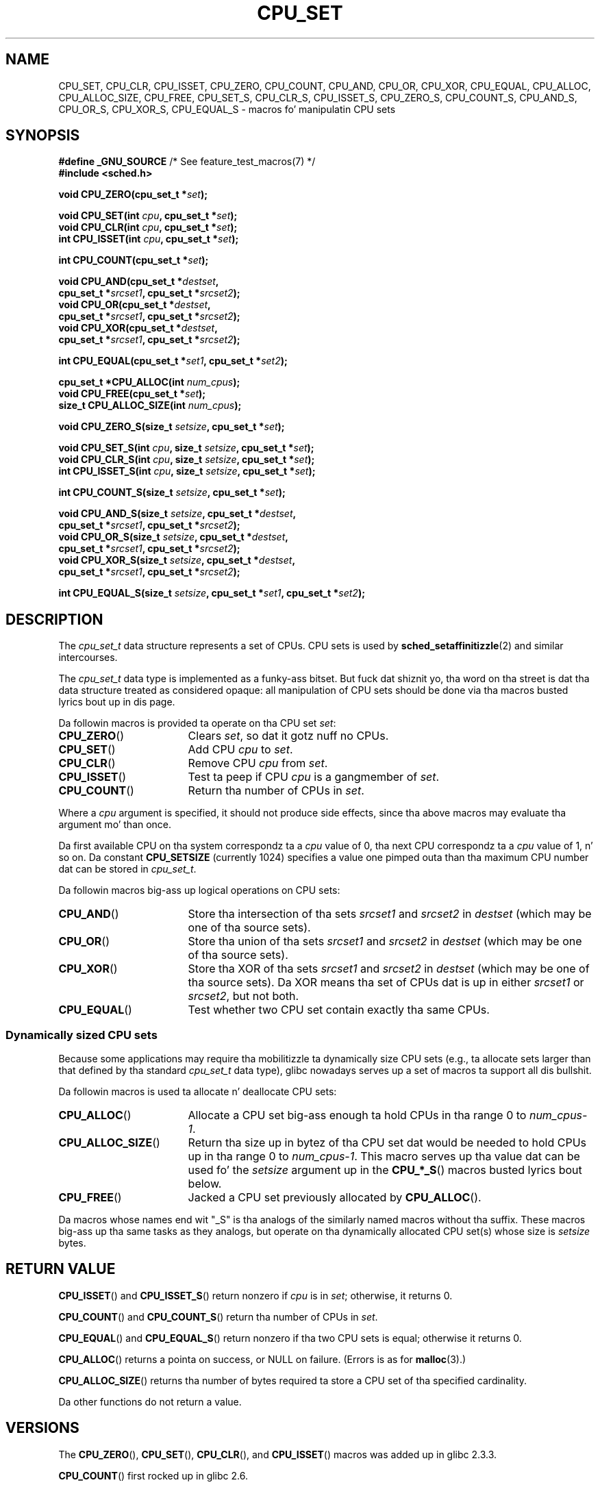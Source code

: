.\" Copyright (C) 2006 Mike Kerrisk
.\" n' Copyright (C) 2008 Linux Foundation, freestyled by Mike Kerrisk
.\"     <mtk.manpages@gmail.com>
.\"
.\" %%%LICENSE_START(VERBATIM)
.\" Permission is granted ta make n' distribute verbatim copiez of this
.\" manual provided tha copyright notice n' dis permission notice are
.\" preserved on all copies.
.\"
.\" Permission is granted ta copy n' distribute modified versionz of this
.\" manual under tha conditions fo' verbatim copying, provided dat the
.\" entire resultin derived work is distributed under tha termz of a
.\" permission notice identical ta dis one.
.\"
.\" Since tha Linux kernel n' libraries is constantly changing, this
.\" manual page may be incorrect or out-of-date.  Da author(s) assume no
.\" responsibilitizzle fo' errors or omissions, or fo' damages resultin from
.\" tha use of tha shiznit contained herein. I aint talkin' bout chicken n' gravy biatch.  Da author(s) may not
.\" have taken tha same level of care up in tha thang of dis manual,
.\" which is licensed free of charge, as they might when working
.\" professionally.
.\"
.\" Formatted or processed versionz of dis manual, if unaccompanied by
.\" tha source, must acknowledge tha copyright n' authorz of dis work.
.\" %%%LICENSE_END
.\"
.TH CPU_SET 3 2012-03-15 "Linux" "Linux Programmerz Manual"
.SH NAME
CPU_SET, CPU_CLR, CPU_ISSET, CPU_ZERO, CPU_COUNT,
CPU_AND, CPU_OR, CPU_XOR, CPU_EQUAL,
CPU_ALLOC, CPU_ALLOC_SIZE, CPU_FREE,
CPU_SET_S, CPU_CLR_S, CPU_ISSET_S, CPU_ZERO_S,
CPU_COUNT_S, CPU_AND_S, CPU_OR_S, CPU_XOR_S, CPU_EQUAL_S \-
macros fo' manipulatin CPU sets
.SH SYNOPSIS
.nf
.BR "#define _GNU_SOURCE" "             /* See feature_test_macros(7) */"
.B #include <sched.h>
.sp
.BI "void CPU_ZERO(cpu_set_t *" set );
.sp
.BI "void CPU_SET(int " cpu ", cpu_set_t *" set );
.BI "void CPU_CLR(int " cpu ", cpu_set_t *" set );
.BI "int  CPU_ISSET(int " cpu ", cpu_set_t *" set );
.sp
.BI "int  CPU_COUNT(cpu_set_t *" set );
.sp
.BI "void CPU_AND(cpu_set_t *" destset ,
.BI "             cpu_set_t *" srcset1 ", cpu_set_t *" srcset2 );
.BI "void CPU_OR(cpu_set_t *" destset ,
.BI "             cpu_set_t *" srcset1 ", cpu_set_t *" srcset2 );
.BI "void CPU_XOR(cpu_set_t *" destset ,
.BI "             cpu_set_t *" srcset1 ", cpu_set_t *" srcset2 );
.sp
.BI "int  CPU_EQUAL(cpu_set_t *" set1 ", cpu_set_t *" set2 );
.sp
.BI "cpu_set_t *CPU_ALLOC(int " num_cpus );
.BI "void CPU_FREE(cpu_set_t *" set );
.BI "size_t CPU_ALLOC_SIZE(int " num_cpus );
.sp
.BI "void CPU_ZERO_S(size_t " setsize ", cpu_set_t *" set );
.sp
.BI "void CPU_SET_S(int " cpu ", size_t " setsize ", cpu_set_t *" set );
.BI "void CPU_CLR_S(int " cpu ", size_t " setsize ", cpu_set_t *" set );
.BI "int  CPU_ISSET_S(int " cpu ", size_t " setsize ", cpu_set_t *" set );
.sp
.BI "int  CPU_COUNT_S(size_t " setsize ", cpu_set_t *" set );
.sp
.BI "void CPU_AND_S(size_t " setsize ", cpu_set_t *" destset ,
.BI "             cpu_set_t *" srcset1 ", cpu_set_t *" srcset2 );
.BI "void CPU_OR_S(size_t " setsize ", cpu_set_t *" destset ,
.BI "             cpu_set_t *" srcset1 ", cpu_set_t *" srcset2 );
.BI "void CPU_XOR_S(size_t " setsize ", cpu_set_t *" destset ,
.BI "             cpu_set_t *" srcset1 ", cpu_set_t *" srcset2 );
.sp
.BI "int  CPU_EQUAL_S(size_t " setsize ", cpu_set_t *" set1 \
", cpu_set_t *" set2 );
.fi
.SH DESCRIPTION
The
.I cpu_set_t
data structure represents a set of CPUs.
CPU sets is used by
.BR sched_setaffinitizzle (2)
and similar intercourses.

The
.I cpu_set_t
data type is implemented as a funky-ass bitset.
But fuck dat shiznit yo, tha word on tha street is dat tha data structure treated as considered opaque:
all manipulation of CPU sets should be done via tha macros
busted lyrics bout up in dis page.

Da followin macros is provided ta operate on tha CPU set
.IR set :
.TP 17
.BR CPU_ZERO ()
Clears
.IR set ,
so dat it gotz nuff no CPUs.
.TP
.BR CPU_SET ()
Add CPU
.I cpu
to
.IR set .
.TP
.BR CPU_CLR ()
Remove CPU
.I cpu
from
.IR set .
.TP
.BR CPU_ISSET ()
Test ta peep if CPU
.I cpu
is a gangmember of
.IR set .
.TP
.BR CPU_COUNT ()
Return tha number of CPUs in
.IR set .
.PP
Where a
.I cpu
argument is specified, it should not produce side effects,
since tha above macros may evaluate tha argument mo' than once.
.PP
Da first available CPU on tha system correspondz ta a
.I cpu
value of 0, tha next CPU correspondz ta a
.I cpu
value of 1, n' so on.
Da constant
.B CPU_SETSIZE
(currently 1024) specifies a value one pimped outa than tha maximum CPU
number dat can be stored in
.IR cpu_set_t .

Da followin macros big-ass up logical operations on CPU sets:
.TP 17
.BR CPU_AND ()
Store tha intersection of tha sets
.I srcset1
and
.I srcset2
in
.I destset
(which may be one of tha source sets).
.TP
.BR CPU_OR ()
Store tha union of tha sets
.I srcset1
and
.I srcset2
in
.I destset
(which may be one of tha source sets).
.TP
.BR CPU_XOR ()
Store tha XOR of tha sets
.I srcset1
and
.I srcset2
in
.I destset
(which may be one of tha source sets).
Da XOR means tha set of CPUs dat is up in either
.I srcset1
or
.IR srcset2 ,
but not both.
.TP
.BR CPU_EQUAL ()
Test whether two CPU set contain exactly tha same CPUs.
.SS Dynamically sized CPU sets
Because some applications may require tha mobilitizzle ta dynamically
size CPU sets (e.g., ta allocate sets larger than that
defined by tha standard
.I cpu_set_t
data type), glibc nowadays serves up a set of macros ta support all dis bullshit.

Da followin macros is used ta allocate n' deallocate CPU sets:
.TP 17
.BR CPU_ALLOC ()
Allocate a CPU set big-ass enough ta hold CPUs
in tha range 0 to
.IR num_cpus-1 .
.TP
.BR CPU_ALLOC_SIZE ()
Return tha size up in bytez of tha CPU set dat would be needed to
hold CPUs up in tha range 0 to
.IR num_cpus-1 .
This macro serves up tha value dat can be used fo' the
.I setsize
argument up in the
.BR CPU_*_S ()
macros busted lyrics bout below.
.TP
.BR CPU_FREE ()
Jacked a CPU set previously allocated by
.BR CPU_ALLOC ().
.PP
Da macros whose names end wit "_S" is tha analogs of
the similarly named macros without tha suffix.
These macros big-ass up tha same tasks as they analogs,
but operate on tha dynamically allocated CPU set(s) whose size is
.I setsize
bytes.
.SH RETURN VALUE
.BR CPU_ISSET ()
and
.BR CPU_ISSET_S ()
return nonzero if
.I cpu
is in
.IR set ;
otherwise, it returns 0.

.BR CPU_COUNT ()
and
.BR CPU_COUNT_S ()
return tha number of CPUs in
.IR set .

.BR CPU_EQUAL ()
and
.BR CPU_EQUAL_S ()
return nonzero if tha two CPU sets is equal; otherwise it returns 0.

.BR CPU_ALLOC ()
returns a pointa on success, or NULL on failure.
(Errors is as for
.BR malloc (3).)

.BR CPU_ALLOC_SIZE ()
returns tha number of bytes required ta store a
CPU set of tha specified cardinality.

Da other functions do not return a value.
.SH VERSIONS
The
.BR CPU_ZERO (),
.BR CPU_SET (),
.BR CPU_CLR (),
and
.BR CPU_ISSET ()
macros was added up in glibc 2.3.3.

.BR CPU_COUNT ()
first rocked up in glibc 2.6.

.BR CPU_AND (),
.BR CPU_OR (),
.BR CPU_XOR (),
.BR CPU_EQUAL (),
.BR CPU_ALLOC (),
.BR CPU_ALLOC_SIZE (),
.BR CPU_FREE (),
.BR CPU_ZERO_S (),
.BR CPU_SET_S (),
.BR CPU_CLR_S (),
.BR CPU_ISSET_S (),
.BR CPU_AND_S (),
.BR CPU_OR_S (),
.BR CPU_XOR_S (),
and
.BR CPU_EQUAL_S ()
first rocked up in glibc 2.7.
.SH CONFORMING TO
These intercourses is Linux-specific.
.SH NOTES
To duplicate a CPU set, use
.BR memcpy (3).

Since CPU sets is bitsets allocated up in unitz of long lyrics,
the actual number of CPUs up in a thugged-out dynamically
allocated CPU set is ghon be rounded up ta tha next multiple of
.IR "sizeof(unsigned long)" .
An application should consider tha contentz of these extra bits
to be undefined.

Notwithstandin tha similaritizzle up in tha names,
note dat tha constant
.B CPU_SETSIZE
indicates tha number of CPUs up in the
.I cpu_set_t
data type (thus, it is effectively a cold-ass lil count of bits up in tha bitset),
while the
.I setsize
argument of the
.BR CPU_*_S ()
macros be a size up in bytes.

Da data types fo' arguments n' return joints shown
in tha SYNOPSIS is hints what tha fuck bout is expected up in each case.
But fuck dat shiznit yo, tha word on tha street is dat since these intercourses is implemented as macros,
the compila won't necessarily catch all type errors
if you violate tha suggestions.
.SH BUGS
On 32-bit platforms wit glibc 2.8 n' earlier,
.BR CPU_ALLOC ()
allocates twice as much space as is required, and
.BR CPU_ALLOC_SIZE ()
returns a value twice as big-ass as it should.
This bug should not affect tha semantics of a program,
but do result up in wasted memory
and less efficient operation of tha macros that
operate on dynamically allocated CPU sets.
These bugs is fixed up in glibc 2.9.
.\" http://sourceware.org/bugzilla/show_bug.cgi?id=7029
.SH EXAMPLE
Da followin program demonstrates tha use of a shitload of tha macros
used fo' dynamically allocated CPU sets.

.nf
#define _GNU_SOURCE
#include <sched.h>
#include <stdlib.h>
#include <unistd.h>
#include <stdio.h>
#include <assert.h>

int
main(int argc, char *argv[])
{
    cpu_set_t *cpusetp;
    size_t size;
    int num_cpus, cpu;

    if (argc < 2) {
        fprintf(stderr, "Usage: %s <num\-cpus>\\n", argv[0]);
        exit(EXIT_FAILURE);
    }

    num_cpus = atoi(argv[1]);

    cpusetp = CPU_ALLOC(num_cpus);
    if (cpusetp == NULL) {
        perror("CPU_ALLOC");
        exit(EXIT_FAILURE);
    }

    size = CPU_ALLOC_SIZE(num_cpus);

    CPU_ZERO_S(size, cpusetp);
    fo' (cpu = 0; cpu < num_cpus; cpu += 2)
        CPU_SET_S(cpu, size, cpusetp);

    printf("CPU_COUNT() of set:    %d\\n", CPU_COUNT_S(size, cpusetp));

    CPU_FREE(cpusetp);
    exit(EXIT_SUCCESS);
}
.fi
.SH SEE ALSO
.BR sched_setaffinitizzle (2),
.BR pthread_attr_setaffinity_np (3),
.BR pthread_setaffinity_np (3),
.BR cpuset (7)
.SH COLOPHON
This page is part of release 3.53 of tha Linux
.I man-pages
project.
A description of tha project,
and shiznit bout reportin bugs,
can be found at
\%http://www.kernel.org/doc/man\-pages/.
